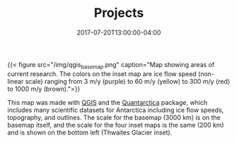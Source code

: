 #+TITLE: Projects
#+DATE: 2017-07-20T13:00:00-04:00

{{< figure src="/img/qgis_basemap.png" caption="Map showing areas of current research.  The colors on the inset map are ice flow speed (non-linear scale) ranging from 3 m/y (purple) to 60 m/y (yellow) to 300 m/y (red) to 1000 m/y (brown).">}}

This map was made with [[http://www.qgis.org/][QGIS]] and the [[http://quantarctica.npolar.no/][Quantarctica]] package, which includes many scientific datasets for Antarctica including ice flow speeds, topography, and outlines.  The scale for the basemap (3000 km) is on the basemap itself, and the scale for the four inset maps is the same (200 km) and is shown on the bottom left (Thwaites Glacier inset).


